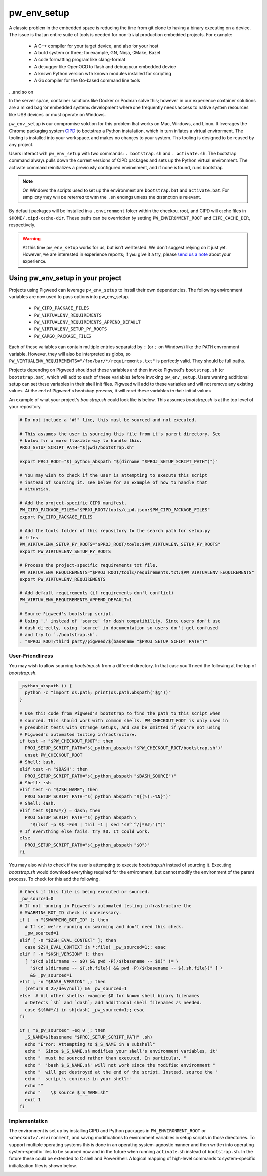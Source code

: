 .. _chapter-pw-env_setup:

------------
pw_env_setup
------------
A classic problem in the embedded space is reducing the time from git clone
to having a binary executing on a device. The issue is that an entire suite
of tools is needed for non-trivial production embedded projects. For example:

 - A C++ compiler for your target device, and also for your host
 - A build system or three; for example, GN, Ninja, CMake, Bazel
 - A code formatting program like clang-format
 - A debugger like OpenOCD to flash and debug your embedded device
 - A known Python version with known modules installed for scripting
 - A Go compiler for the Go-based command line tools

...and so on

In the server space, container solutions like Docker or Podman solve this;
however, in our experience container solutions are a mixed bag for embedded
systems development where one frequently needs access to native system
resources like USB devices, or must operate on Windows.

``pw_env_setup`` is our compromise solution for this problem that works on Mac,
Windows, and Linux. It leverages the Chrome packaging system `CIPD`_ to
bootstrap a Python installation, which in turn inflates a virtual
environment. The tooling is installed into your workspace, and makes no
changes to your system. This tooling is designed to be reused by any
project.

Users interact with  ``pw_env_setup`` with two commands: ``. bootstrap.sh`` and
``. activate.sh``. The bootstrap command always pulls down the current versions
of CIPD packages and sets up the Python virtual environment. The activate
command reinitializes a previously configured environment, and if none is found,
runs bootstrap.

.. _CIPD: https://github.com/luci/luci-go/tree/master/cipd

.. note::
  On Windows the scripts used to set up the environment are ``bootstrap.bat``
  and ``activate.bat``. For simplicity they will be referred to with the ``.sh``
  endings unless the distinction is relevant.

By default packages will be installed in a ``.environment`` folder within the
checkout root, and CIPD will cache files in ``$HOME/.cipd-cache-dir``. These
paths can be overridden by setting ``PW_ENVIRONMENT_ROOT`` and
``CIPD_CACHE_DIR``, respectively.

.. warning::
  At this time ``pw_env_setup`` works for us, but isn’t well tested. We don’t
  suggest relying on it just yet. However, we are interested in experience
  reports; if you give it a try, please `send us a note`_ about your
  experience.

.. _send us a note: pigweed@googlegroups.com

==================================
Using pw_env_setup in your project
==================================

Projects using Pigweed can leverage ``pw_env_setup`` to install their own
dependencies. The following environment variables are now used to pass options
into pw_env_setup.

    * ``PW_CIPD_PACKAGE_FILES``
    * ``PW_VIRTUALENV_REQUIREMENTS``
    * ``PW_VIRTUALENV_REQUIREMENTS_APPEND_DEFAULT``
    * ``PW_VIRTUALENV_SETUP_PY_ROOTS``
    * ``PW_CARGO_PACKAGE_FILES``

Each of these variables can contain multiple entries separated by ``:``
(or ``;`` on Windows) like the ``PATH`` environment variable. However, they
will also be interpreted as globs, so
``PW_VIRTUALENV_REQUIREMENTS="/foo/bar/*/requirements.txt"`` is perfectly
valid. They should be full paths.

Projects depending on Pigweed should set these variables and then invoke
Pigweed's ``bootstrap.sh`` (or ``bootstrap.bat``), which will add to each of
these variables before invoking ``pw_env_setup``. Users wanting additional
setup can set these variables in their shell init files. Pigweed will add to
these variables and will not remove any existing values. At the end of
Pigweed's bootstrap process, it will reset these variables to their initial
values.

An example of what your project's `bootstrap.sh` could look like is below. This
assumes `bootstrap.sh` is at the top level of your repository.

.. code-block:: bash

  # Do not include a "#!" line, this must be sourced and not executed.

  # This assumes the user is sourcing this file from it's parent directory. See
  # below for a more flexible way to handle this.
  PROJ_SETUP_SCRIPT_PATH="$(pwd)/bootstrap.sh"

  export PROJ_ROOT="$(_python_abspath "$(dirname "$PROJ_SETUP_SCRIPT_PATH")")"

  # You may wish to check if the user is attempting to execute this script
  # instead of sourcing it. See below for an example of how to handle that
  # situation.

  # Add the project-specific CIPD manifest.
  PW_CIPD_PACKAGE_FILES="$PROJ_ROOT/tools/cipd.json:$PW_CIPD_PACKAGE_FILES"
  export PW_CIPD_PACKAGE_FILES

  # Add the tools folder of this repository to the search path for setup.py
  # files.
  PW_VIRTUALENV_SETUP_PY_ROOTS="$PROJ_ROOT/tools:$PW_VIRTUALENV_SETUP_PY_ROOTS"
  export PW_VIRTUALENV_SETUP_PY_ROOTS

  # Process the project-specific requirements.txt file.
  PW_VIRTUALENV_REQUIREMENTS="$PROJ_ROOT/tools/requirements.txt:$PW_VIRTUALENV_REQUIREMENTS"
  export PW_VIRTUALENV_REQUIREMENTS

  # Add default requirements (if requirements don't conflict)
  PW_VIRTUALENV_REQUIREMENTS_APPEND_DEFAULT=1

  # Source Pigweed's bootstrap script.
  # Using '.' instead of 'source' for dash compatibility. Since users don't use
  # dash directly, using 'source' in documentation so users don't get confused
  # and try to `./bootstrap.sh`.
  . "$PROJ_ROOT/third_party/pigweed/$(basename "$PROJ_SETUP_SCRIPT_PATH")"

User-Friendliness
*****************

You may wish to allow sourcing `bootstrap.sh` from a different directory. In
that case you'll need the following at the top of `bootstrap.sh`.

.. code-block:: bash

  _python_abspath () {
    python -c "import os.path; print(os.path.abspath('$@'))"
  }

  # Use this code from Pigweed's bootstrap to find the path to this script when
  # sourced. This should work with common shells. PW_CHECKOUT_ROOT is only used in
  # presubmit tests with strange setups, and can be omitted if you're not using
  # Pigweed's automated testing infrastructure.
  if test -n "$PW_CHECKOUT_ROOT"; then
    PROJ_SETUP_SCRIPT_PATH="$(_python_abspath "$PW_CHECKOUT_ROOT/bootstrap.sh")"
    unset PW_CHECKOUT_ROOT
  # Shell: bash.
  elif test -n "$BASH"; then
    PROJ_SETUP_SCRIPT_PATH="$(_python_abspath "$BASH_SOURCE")"
  # Shell: zsh.
  elif test -n "$ZSH_NAME"; then
    PROJ_SETUP_SCRIPT_PATH="$(_python_abspath "${(%):-%N}")"
  # Shell: dash.
  elif test ${0##*/} = dash; then
    PROJ_SETUP_SCRIPT_PATH="$(_python_abspath \
      "$(lsof -p $$ -Fn0 | tail -1 | sed 's#^[^/]*##;')")"
  # If everything else fails, try $0. It could work.
  else
    PROJ_SETUP_SCRIPT_PATH="$(_python_abspath "$0")"
  fi

You may also wish to check if the user is attempting to execute `bootstrap.sh`
instead of sourcing it. Executing `bootstrap.sh` would download everything
required for the environment, but cannot modify the environment of the parent
process. To check for this add the following.

.. code-block:: bash

  # Check if this file is being executed or sourced.
  _pw_sourced=0
  # If not running in Pigweed's automated testing infrastructure the
  # SWARMING_BOT_ID check is unnecessary.
  if [ -n "$SWARMING_BOT_ID" ]; then
    # If set we're running on swarming and don't need this check.
    _pw_sourced=1
  elif [ -n "$ZSH_EVAL_CONTEXT" ]; then
    case $ZSH_EVAL_CONTEXT in *:file) _pw_sourced=1;; esac
  elif [ -n "$KSH_VERSION" ]; then
    [ "$(cd $(dirname -- $0) && pwd -P)/$(basename -- $0)" != \
      "$(cd $(dirname -- ${.sh.file}) && pwd -P)/$(basename -- ${.sh.file})" ] \
      && _pw_sourced=1
  elif [ -n "$BASH_VERSION" ]; then
    (return 0 2>/dev/null) && _pw_sourced=1
  else  # All other shells: examine $0 for known shell binary filenames
    # Detects `sh` and `dash`; add additional shell filenames as needed.
    case ${0##*/} in sh|dash) _pw_sourced=1;; esac
  fi

  if [ "$_pw_sourced" -eq 0 ]; then
    _S_NAME=$(basename "$PROJ_SETUP_SCRIPT_PATH" .sh)
    echo "Error: Attempting to $_S_NAME in a subshell"
    echo "  Since $_S_NAME.sh modifies your shell's environment variables, it"
    echo "  must be sourced rather than executed. In particular, "
    echo "  'bash $_S_NAME.sh' will not work since the modified environment "
    echo "  will get destroyed at the end of the script. Instead, source the "
    echo "  script's contents in your shell:"
    echo ""
    echo "    \$ source $_S_NAME.sh"
    exit 1
  fi

Implementation
**************

The environment is set up by installing CIPD and Python packages in
``PW_ENVIRONMENT_ROOT`` or ``<checkout>/.environment``, and saving modifications
to environment variables in setup scripts in those directories. To support
multiple operating systems this is done in an operating system-agnostic manner
and then written into operating system-specific files to be sourced now and in
the future when running ``activate.sh`` instead of ``bootstrap.sh``. In the
future these could be extended to C shell and PowerShell. A logical mapping of
high-level commands to system-specific initialization files is shown below.

.. image:: doc_resources/pw_env_setup_output.png
   :alt: Mapping of high-level commands to system-specific commands.
   :align: left
